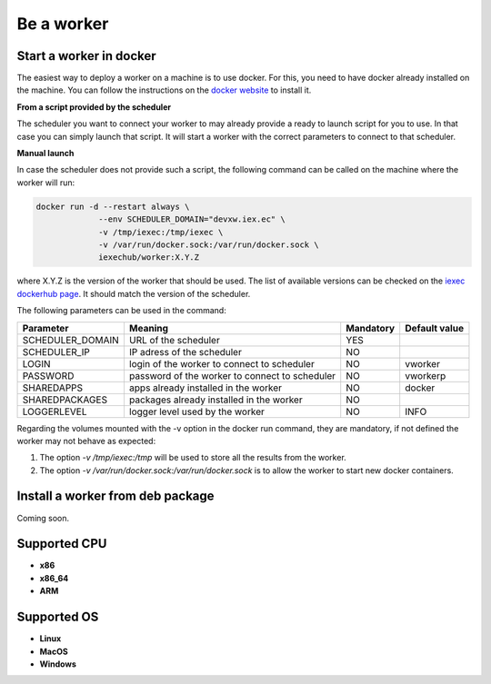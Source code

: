 Be a worker
===========

Start a worker in docker
------------------------

The easiest way to deploy a worker on a machine is to use docker. For this, you need to have docker already installed on the machine. You can follow the instructions on the `docker website <https://docs.docker.com/install/>`_ to install it.

**From a script provided by the scheduler**

The scheduler you want to connect your worker to may already provide a ready to launch script for you to use. In that case you can simply launch that script. It will start a worker with the correct parameters to connect to that scheduler.

**Manual launch**

In case the scheduler does not provide such a script, the following command can be called on the machine where the worker will run:

.. code:: bash

   docker run -d --restart always \
                --env SCHEDULER_DOMAIN="devxw.iex.ec" \
                -v /tmp/iexec:/tmp/iexec \
                -v /var/run/docker.sock:/var/run/docker.sock \
                iexechub/worker:X.Y.Z

where X.Y.Z is the version of the worker that should be used. The list of available versions can be checked on the `iexec dockerhub page <https://hub.docker.com/r/iexechub/worker/tags/>`_. It should match the version of the scheduler.

The following parameters can be used in the command:

================  ==============================================  ==========  =============
Parameter         Meaning                                         Mandatory   Default value
================  ==============================================  ==========  =============
SCHEDULER_DOMAIN  URL of the scheduler                            YES
SCHEDULER_IP      IP adress of the scheduler                      NO
LOGIN             login of the worker to connect to scheduler     NO           vworker
PASSWORD          password of the worker to connect to scheduler  NO           vworkerp
SHAREDAPPS        apps already installed in the worker            NO           docker
SHAREDPACKAGES    packages already installed in the worker        NO
LOGGERLEVEL       logger level used by the worker                 NO           INFO
================  ==============================================  ==========  =============

Regarding the volumes mounted with the -v option in the docker run command, they are mandatory, if not defined the worker may not behave as expected:

1. The option *-v /tmp/iexec:/tmp* will be used to store all the results from the worker.
2. The option *-v /var/run/docker.sock:/var/run/docker.sock* is to allow the worker to start new docker containers. 

Install a worker from deb package 
---------------------------------

Coming soon.

Supported CPU
-------------
* **x86**
* **x86_64**
* **ARM**

Supported OS
------------
* **Linux**
* **MacOS**
* **Windows**
